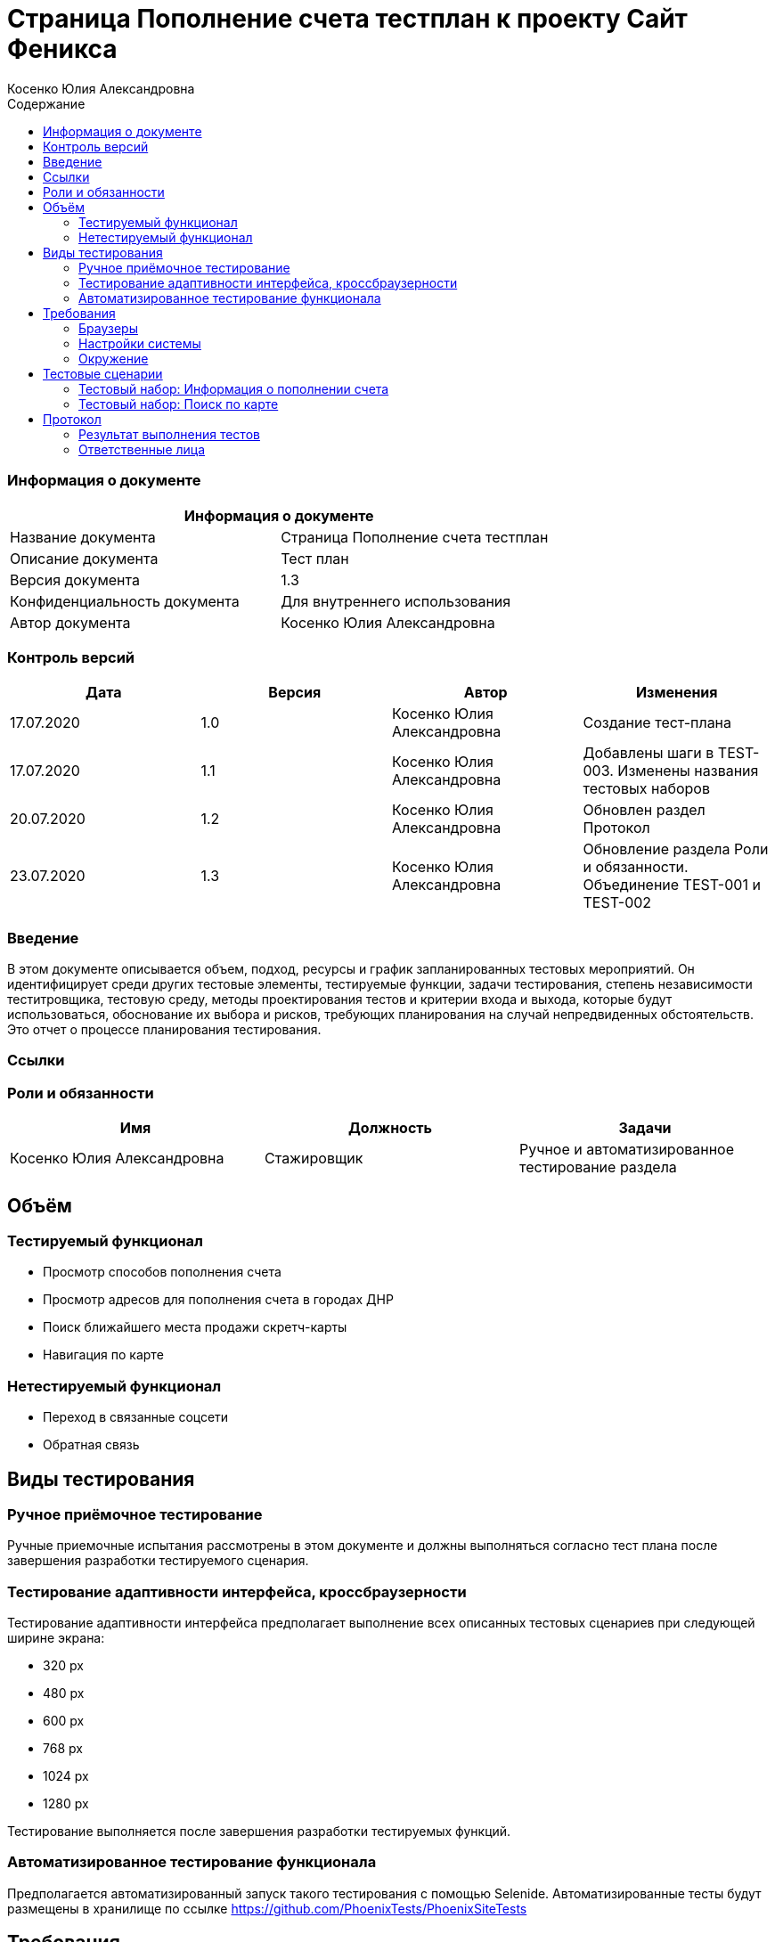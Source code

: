 :DocName: Страница Пополнение счета тестплан
:DocDescription: Тест план
:ProjectName: Сайт Феникса
:Version: 1.3
:Confidentiality: Для внутреннего использования
:Author:   Косенко Юлия Александровна
//:Jira:  MIGCRM-64
:toc-title: Содержание
:toclevels: 2

:toc: left
:toc-title: Содержание
:toclevels: 3
:pdf-page-size: Letter



= {DocName} к проекту {ProjectName}

=== Информация о документе
|====
2+^|Информация о документе

|Название документа| {DocName}

|Описание документа| {DocDescription}

|Версия документа| {Version}

|Конфиденциальность документа| {Confidentiality}

|Автор документа| {Author}

//|Задача в JIRA| {Jira}

|====

=== Контроль версий

|====
|Дата|Версия|Автор|Изменения

|17.07.2020|1.0| {Author}| Создание тест-плана
|17.07.2020|1.1|{Author}| Добавлены шаги в TEST-003. Изменены названия тестовых наборов
|20.07.2020|1.2|{Author}| Обновлен раздел Протокол
|23.07.2020|1.3|{Author}| Обновление раздела Роли и обязанности. Объединение TEST-001 и TEST-002
|====


=== Введение

В этом документе описывается объем, подход, ресурсы и график запланированных тестовых мероприятий. Он идентифицирует среди других тестовые элементы, тестируемые функции, задачи тестирования, степень независимости теститровщика, тестовую среду, методы проектирования тестов и критерии входа и выхода, которые будут использоваться, обоснование их выбора и рисков, требующих планирования на случай непредвиденных обстоятельств. Это отчет о процессе планирования тестирования.

=== Ссылки
//Документ ссылается на техническое описание http://git.phoenix-dnr.ru/msafonov/styleguide/blob/master/docs/documentation.adoc#user-content-%D0%BF%D0%B5%D1%80%D0%B5%D1%87%D0%B5%D0%BD%D1%8C-%D0%BE%D0%BF%D1%80%D0%B5%D0%B4%D0%B5%D0%BB%D0%B5%D0%BD%D0%B8%D0%B9[Техническое задание №]

=== Роли и обязанности

|====
|Имя|Должность|Задачи

|Косенко Юлия Александровна|Стажировщик|Ручное и автоматизированное тестирование раздела
|====

== Объём
=== Тестируемый функционал
* Просмотр способов пополнения счета
* Просмотр адресов для пополнения счета в городах ДНР
* Поиск ближайшего места продажи скретч-карты
* Навигация по карте

=== Нетестируемый функционал
* Переход в связанные соцсети
* Обратная связь

== Виды тестирования
=== Ручное приёмочное тестирование
Ручные приемочные испытания рассмотрены в этом документе и должны выполняться согласно тест плана после завершения разработки тестируемого сценария.

=== Тестирование адаптивности интерфейса, кроссбраузерности
Тестирование адаптивности интерфейса предполагает выполнение всех описанных тестовых сценариев при следующей ширине экрана:

* 320 px
* 480 px
* 600 px
* 768 px
* 1024 px
* 1280 px

Тестирование выполняется после завершения разработки тестируемых функций.

=== Автоматизированное тестирование функционала
Предполагается автоматизированный запуск такого тестирования с помощью Selenide. Автоматизированные тесты будут размещены в хранилище по ссылке https://github.com/PhoenixTests/PhoenixSiteTests
//Тесты будут выполняться раз в сутки +++***+++ и настраиваться с помощью Jenkins по адресу +++***+++. Отчеты по результатам тестирования должны отправляться в Telegram bot +++***+++.

== Требования
Требование - это все ресурсы, которые являются обязательными для запуска и оценки приемо-сдаточных испытаний. Перед началом тестирования тестировщик должен обеспечить выполнение всех требований.

=== Браузеры
|====
|Название |Версия

|Firefox | 77.0.1
|Chrome | 83.0.4103.116
|Internet Explorer| 44.18362.449.0
|Opera | 69.0.3686.36
|====

=== Настройки системы
|====
|Название |Версия| Обязательно

|Windows |10| Да
|Linux |Debian | Нет
|====

=== Окружение
|====
|Название |Адрес

|Окружение 1| http://phoenix-dnr.ru/mobile-scratch.php
| |
|====

== Тестовые сценарии
=== Тестовый набор: Информация о пополнении счета

|===
3+^|TEST-001: Просмотр отделений «Почты Донбасса», где принимаются платежи «ФЕНИКС»

3+^|Входная информация
3+^a|
* Тестовое окружение открыто
3+^|Тестовые шаги
|№ |Действия| Предполагаемый результат

|1 a|
* Нажать на способ пополнения счета «Пополнить в почтовом отделении»

a|
* Сайт открыт и доступен

* Открывается информация об отделах «Почты Донбасса» в городе «Донецк»

|2 a|
* Выбрать город из выпадающего списка

a|
* Отображение списка адресов в выбранном городе, по которым находятся отделения «Почты Донбасса»

|3 a|
* Нажать на кнопку "^" справа от «Пополнить в почтовом отделении»

a|
* Блок с информацией об отделениях «Почты Донбасса» свернется

|4 a|
* Повторить шаг 1 для способа пополнения счета «Пополнить с помощью скретч-карты»

a|
* Открывается информация о скретч-картах и о точкаж продаж скрет-карт в городе Донецк

|5 a|
* Повторить шаг 2 для способа пополнения счета «Пополнить с помощью скретч-карты»

a|
* Отображение списка точек продаж скретч-карт

|6 a|
* Повторить шаг 3 для способа пополнения счета «Пополнить с помощью скретч-карты»

a|
* Блок с информацией о скретч-картах и точках продаж скретч-карт скроется

3+^|Результат теста
3+^| Тест пройден
|===

=== Тестовый набор: Поиск по карте

|===
3+^|TEST-002: Поиск ближайшей точки продажи скретч-карт

3+^|Входная информация
3+^a|
* Тестовое окружение открыто
3+^|Тестовые шаги
|№ |Действия| Предполагаемый результат

|1 a|
* Нажать на способ пополнения счета «Пополнить с помощью скретч-карты»

a|
* Сайт открыт и доступен

* Открывается информация о скретч-картах и о точкаж продаж скрет-карт в городе Донецк

|2 a|
* Выбрать город из выпадающего списка

a|
* Отображение списка точек продаж скретч-карт

|3 a|
* Нажать на кнопку "Найти ближайшую точку продаж" под списком точек продаж

a|
* Отображение окна для поиска ближайшей точки продажи скретч-карт

|4 a|
* Ввести в пустое поле адрес
* Нажать на кнопку "Найти" справа от поля для ввода адреса

a|
* Отображение карты с помещенным на нее маркером - ближайшей найденной точкой продажи

|5 a|
* Нажать на кнопку "Х" в верхнем правом углу окна для поиска точки продажи

a|
* Закрытие окна для поиска ближайшей точки продажи скретч-карт

3+^|Результат теста
3+^| Тест пройден
|===

== Протокол
=== Результат выполнения тестов

|===
|Вид|Дата|Время|Всего|Пройдено|Не пройдено|Не применимо|Результат

|Ручное тестирование|20.07.2020|30 мин|2|2|0|0|Все тесты пройдены
|Автоматизированное тестирование|20.07.2020|12 сек|3|3|0|0|Все тесты пройдены
|===

=== Ответственные лица
|===
|Имя|Должность|Дата|Подпись

|{Author}|Стажировщик|17.07.2020|
|===


